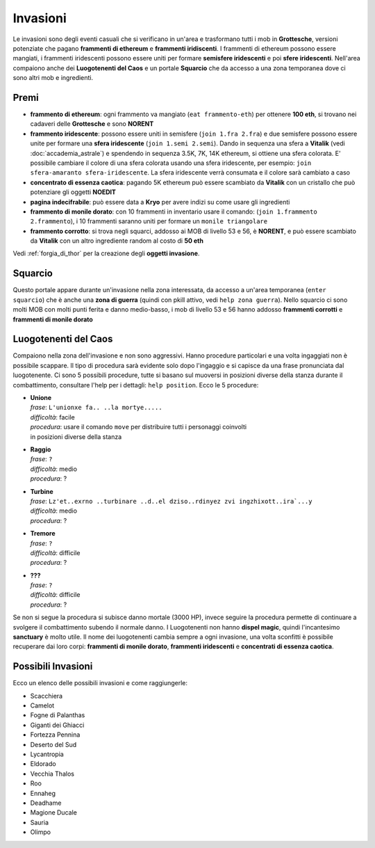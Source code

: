 Invasioni
=========
Le invasioni sono degli eventi casuali che si verificano in un'area 
e trasformano tutti i mob in **Grottesche**, versioni potenziate che
pagano **frammenti di ethereum** e **frammenti iridiscenti**. I frammenti
di ethereum possono essere mangiati, i frammenti iridescenti possono essere
uniti per formare **semisfere iridescenti** e poi **sfere iridescenti**.
Nell'area compaiono anche dei **Luogotenenti del Caos** e un portale 
**Squarcio** che da accesso a una zona temporanea dove ci sono altri mob
e ingredienti.

Premi
-----

* **frammento di ethereum**: ogni frammento va mangiato (``eat frammento-eth``)
  per ottenere **100 eth**, si trovano nei cadaveri delle **Grottesche** e
  sono **NORENT**
* **frammento iridescente**: possono essere uniti in semisfere
  (``join 1.fra 2.fra``) e due semisfere possono essere unite per formare una
  **sfera iridescente** (``join 1.semi 2.semi``). Dando in sequenza una sfera a
  **Vitalik** (vedi :doc:`accademia_astrale`) e spendendo in sequenza 
  3.5K, 7K, 14K ethereum, si ottiene una sfera colorata. E' possibile cambiare
  il colore di una sfera colorata usando una sfera iridescente, per esempio:
  ``join sfera-amaranto sfera-iridescente``. La sfera iridescente verrà consumata
  e il colore sarà cambiato a caso
* **concentrato di essenza caotica**: pagando 5K ethereum può essere scambiato
  da **Vitalik** con un cristallo che può potenziare gli oggetti **NOEDIT**
* **pagina indecifrabile**: può essere data a **Kryo** per avere indizi su come
  usare gli ingredienti
* **frammento di monile dorato**: con 10 frammenti in inventario usare il comando:
  (``join 1.frammento 2.frammento``), i 10 frammenti saranno uniti per formare
  un ``monile triangolare``
* **frammento corrotto**: si trova negli squarci, addosso ai MOB di livello 53 e
  56, è **NORENT**, e può essere scambiato da **Vitalik** con un altro ingrediente
  random al costo di **50 eth**

Vedi :ref:`forgia_di_thor` per la creazione degli **oggetti invasione**.

Squarcio
--------
Questo portale appare durante un'invasione nella zona interessata, da accesso a
un'area temporanea (``enter squarcio``) che è anche una **zona di guerra**
(quindi con pkill attivo, vedi ``help zona guerra``). Nello squarcio ci sono
molti MOB con molti punti ferita e danno medio-basso, i mob di livello 53 e 56
hanno addosso **frammenti corrotti** e **frammenti di monile dorato**

Luogotenenti del Caos
---------------------
Compaiono nella zona dell'invasione e non sono aggressivi. Hanno procedure
particolari e una volta ingaggiati non è possibile scappare. Il tipo di procedura
sarà evidente solo dopo l'ingaggio e si capisce da una frase pronunciata dal
luogotenente. Ci sono 5 possibili procedure, tutte si basano sul muoversi in
posizioni diverse della stanza durante il combattimento, consultare l'help
per i dettagli: ``help position``. Ecco le 5 procedure:

* | **Unione**
  | *frase*: ``L'unionxe fa.. ..la mortye.....``
  | *difficoltà*: facile
  | *procedura*: usare il comando ``move`` per distribuire tutti i personaggi coinvolti
  | in posizioni diverse della stanza

* | **Raggio**
  | *frase*: ``?``
  | *difficoltà*: medio
  | *procedura*: ?

* | **Turbine**
  | *frase*: ``Lz'et..exrno ..turbinare ..d..el dziso..rdinyez zvi ingzhixott..ira`...y``
  | *difficoltà*: medio
  | *procedura*: ?

* | **Tremore**
  | *frase*: ``?``
  | *difficoltà*: difficile
  | *procedura*: ?

* | **???**
  | *frase*: ``?``
  | *difficoltà*: difficile
  | *procedura*: ?

Se non si segue la procedura si subisce danno mortale (3000 HP), invece seguire la 
procedura permette di continuare a svolgere il combattimento subendo il normale danno.
I Luogotenenti non hanno **dispel magic**, quindi l'incantesimo **sanctuary** è molto utile.
Il nome dei luogotenenti cambia sempre a ogni invasione, una volta sconfitti è possibile
recuperare dai loro corpi: **frammenti di monile dorato**, **frammenti iridescenti** e
**concentrati di essenza caotica**. 

Possibili Invasioni
-------------------
Ecco un elenco delle possibili invasioni e come raggiungerle:

* Scacchiera
* Camelot
* Fogne di Palanthas
* Giganti dei Ghiacci
* Fortezza Pennina
* Deserto del Sud
* Lycantropia
* Eldorado
* Vecchia Thalos
* Roo
* Ennaheg
* Deadhame
* Magione Ducale
* Sauria
* Olimpo
